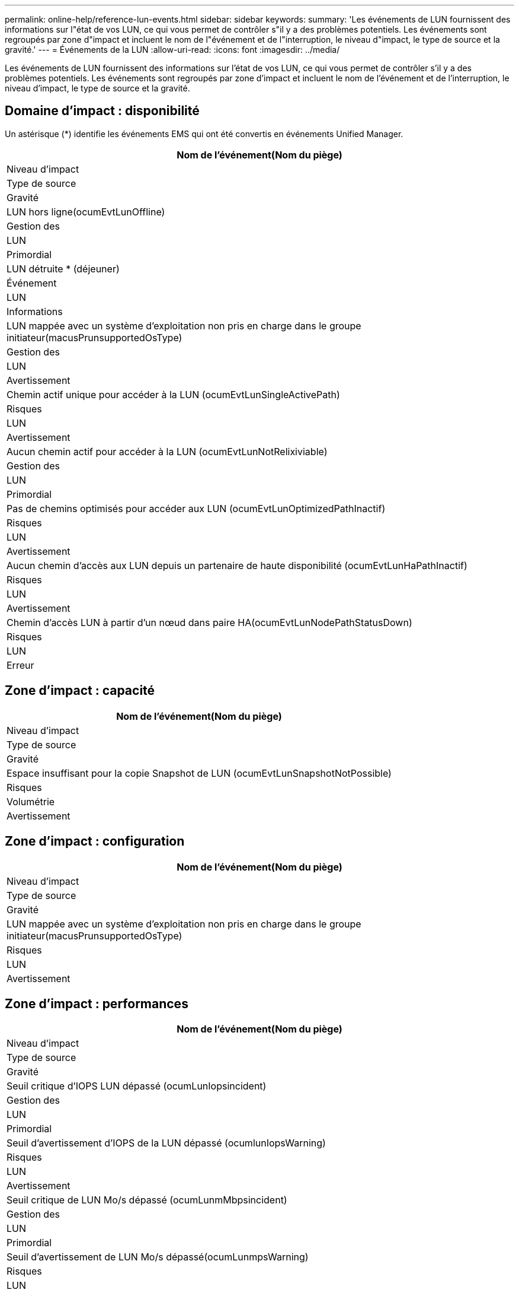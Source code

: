 ---
permalink: online-help/reference-lun-events.html 
sidebar: sidebar 
keywords:  
summary: 'Les événements de LUN fournissent des informations sur l"état de vos LUN, ce qui vous permet de contrôler s"il y a des problèmes potentiels. Les événements sont regroupés par zone d"impact et incluent le nom de l"événement et de l"interruption, le niveau d"impact, le type de source et la gravité.' 
---
= Événements de la LUN
:allow-uri-read: 
:icons: font
:imagesdir: ../media/


[role="lead"]
Les événements de LUN fournissent des informations sur l'état de vos LUN, ce qui vous permet de contrôler s'il y a des problèmes potentiels. Les événements sont regroupés par zone d'impact et incluent le nom de l'événement et de l'interruption, le niveau d'impact, le type de source et la gravité.



== Domaine d'impact : disponibilité

Un astérisque (*) identifie les événements EMS qui ont été convertis en événements Unified Manager.

|===
| Nom de l'événement(Nom du piège) 


| Niveau d'impact 


| Type de source 


| Gravité 


 a| 
LUN hors ligne(ocumEvtLunOffline)



 a| 
Gestion des



 a| 
LUN



 a| 
Primordial



 a| 
LUN détruite * (déjeuner)



 a| 
Événement



 a| 
LUN



 a| 
Informations



 a| 
LUN mappée avec un système d'exploitation non pris en charge dans le groupe initiateur(macusPrunsupportedOsType)



 a| 
Gestion des



 a| 
LUN



 a| 
Avertissement



 a| 
Chemin actif unique pour accéder à la LUN (ocumEvtLunSingleActivePath)



 a| 
Risques



 a| 
LUN



 a| 
Avertissement



 a| 
Aucun chemin actif pour accéder à la LUN (ocumEvtLunNotRelixiviable)



 a| 
Gestion des



 a| 
LUN



 a| 
Primordial



 a| 
Pas de chemins optimisés pour accéder aux LUN (ocumEvtLunOptimizedPathInactif)



 a| 
Risques



 a| 
LUN



 a| 
Avertissement



 a| 
Aucun chemin d'accès aux LUN depuis un partenaire de haute disponibilité (ocumEvtLunHaPathInactif)



 a| 
Risques



 a| 
LUN



 a| 
Avertissement



 a| 
Chemin d'accès LUN à partir d'un nœud dans paire HA(ocumEvtLunNodePathStatusDown)



 a| 
Risques



 a| 
LUN



 a| 
Erreur

|===


== Zone d'impact : capacité

|===
| Nom de l'événement(Nom du piège) 


| Niveau d'impact 


| Type de source 


| Gravité 


 a| 
Espace insuffisant pour la copie Snapshot de LUN (ocumEvtLunSnapshotNotPossible)



 a| 
Risques



 a| 
Volumétrie



 a| 
Avertissement

|===


== Zone d'impact : configuration

|===
| Nom de l'événement(Nom du piège) 


| Niveau d'impact 


| Type de source 


| Gravité 


 a| 
LUN mappée avec un système d'exploitation non pris en charge dans le groupe initiateur(macusPrunsupportedOsType)



 a| 
Risques



 a| 
LUN



 a| 
Avertissement

|===


== Zone d'impact : performances

|===
| Nom de l'événement(Nom du piège) 


| Niveau d'impact 


| Type de source 


| Gravité 


 a| 
Seuil critique d'IOPS LUN dépassé (ocumLunIopsincident)



 a| 
Gestion des



 a| 
LUN



 a| 
Primordial



 a| 
Seuil d'avertissement d'IOPS de la LUN dépassé (ocumlunIopsWarning)



 a| 
Risques



 a| 
LUN



 a| 
Avertissement



 a| 
Seuil critique de LUN Mo/s dépassé (ocumLunmMbpsincident)



 a| 
Gestion des



 a| 
LUN



 a| 
Primordial



 a| 
Seuil d'avertissement de LUN Mo/s dépassé(ocumLunmpsWarning)



 a| 
Risques



 a| 
LUN



 a| 
Avertissement



 a| 
Seuil critique de latence ms/op du LUN dépassé (ocumLunLatenincident)



 a| 
Gestion des



 a| 
LUN



 a| 
Primordial



 a| 
Seuil d'avertissement ms/op de latence de LUN dépassé (avertissement relatif à l'ocumLunlateAvertissement)



 a| 
Risques



 a| 
LUN



 a| 
Avertissement



 a| 
Latence des LUN et seuil critique d'IOPS dépassé(ocumLunLatencyIopsincident)



 a| 
Gestion des



 a| 
LUN



 a| 
Primordial



 a| 
Seuil de latence LUN et d'avertissement d'IOPS dépassé(ocumLunLatencyIopsWarning)



 a| 
Risques



 a| 
LUN



 a| 
Avertissement



 a| 
Latence des LUN et seuil critique MB/s dépassé(ocumLunlacyMbpsincident)



 a| 
Gestion des



 a| 
LUN



 a| 
Primordial



 a| 
Latence des LUN et seuil d'avertissement MB/s dépassé(ocumLunLatcyMbpsWarning)



 a| 
Risques



 a| 
LUN



 a| 
Avertissement



 a| 
Latence du LUN et performances globales capacité utilisée seuil critique dépassé(ocumLunagenceEngraregPerfeCapacitéUsedincident)



 a| 
Gestion des



 a| 
LUN



 a| 
Primordial



 a| 
Latence du LUN et performances de l'agrégat seuil d'avertissement de capacité utilisée dépassé(ocumLunagenceEngraregcapacitéUsedWarning)



 a| 
Risques



 a| 
LUN



 a| 
Avertissement



 a| 
Latence du LUN et utilisation des agrégats seuil critique dépassé(ocumLunlateagrégationUtilitéincident)



 a| 
Gestion des



 a| 
LUN



 a| 
Primordial



 a| 
Seuil d'avertissement de latence du LUN et d'utilisation des agrégats dépassé(ocumLunlateagrégationUtilitéAvertissement)



 a| 
Risques



 a| 
LUN



 a| 
Avertissement



 a| 
Latence du LUN et performances du nœud capacité utilisée seuil critique dépassé(ocumLunlateNodePerf2eUsedincident)



 a| 
Gestion des



 a| 
LUN



 a| 
Primordial



 a| 
Latence du LUN et performances du nœud seuil d'avertissement de capacité utilisée dépassé(ocumLunlationNodePerf2eContretuseeAvertissement)



 a| 
Risques



 a| 
LUN



 a| 
Avertissement



 a| 
Latence du LUN et performances du nœud capacité utilisée – seuil critique de basculement violé(ocumLunagenceContreteContreteContreteContretedessurincident)



 a| 
Gestion des



 a| 
LUN



 a| 
Primordial



 a| 
Latence du LUN et performances du nœud utilisation - seuil d'avertissement de basculement dépassé(ocumLuntyAgrégeContreteContreteContreteContretedesousContretoussuintardesousContretousde l'avertissement)



 a| 
Risques



 a| 
LUN



 a| 
Avertissement



 a| 
Latence du LUN et utilisation du nœud seuil critique dépassé(ocumLunLatencyNodeUtizationincident)



 a| 
Gestion des



 a| 
LUN



 a| 
Primordial



 a| 
Seuil d'avertissement de latence des LUN et d'utilisation des nœuds dépassé(ocumLunLatcyNodeUtilAvertissement)



 a| 
Risques



 a| 
LUN



 a| 
Avertissement



 a| 
Seuil d'avertissement IOPS max. De la LUN QoS dépassé (ocumQosLunMaxIopsWarning)



 a| 
Risques



 a| 
LUN



 a| 
Avertissement



 a| 
Seuil d'avertissement QoS LUN max. Mo/s dépassé(ocumQosLunMaxMbpsWarning)



 a| 
Risques



 a| 
LUN



 a| 
Avertissement



 a| 
Seuil de latence des LUN de charge de travail dépassé, tel que défini par la règle de niveau de service de performance(ocumConformanceLatenceWarning)



 a| 
Risques



 a| 
LUN



 a| 
Avertissement

|===